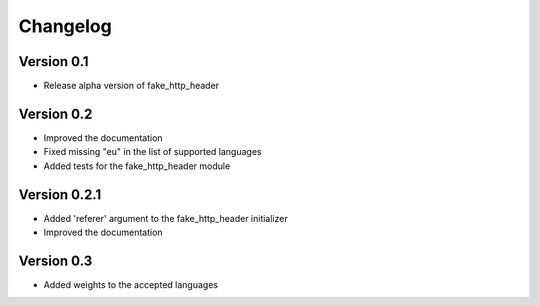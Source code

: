 =========
Changelog
=========

Version 0.1
===========

- Release alpha version of fake_http_header

Version 0.2
===========

- Improved the documentation
- Fixed missing "eu" in the list of supported languages
- Added tests for the fake_http_header module

Version 0.2.1
=============

- Added 'referer' argument to the fake_http_header initializer
- Improved the documentation

Version 0.3
===========

- Added weights to the accepted languages
